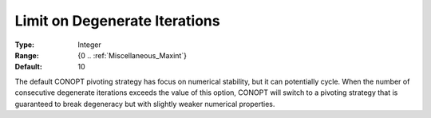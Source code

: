 .. _option-CONOPT-limit_on_degenerate_iterations:

Limit on Degenerate Iterations
==============================



:Type:	Integer	
:Range:	{0 .. :ref:`Miscellaneous_Maxint`}	
:Default:	10	



The default CONOPT pivoting strategy has focus on numerical stability, but it can potentially cycle. When the number of consecutive degenerate iterations exceeds the value of this option, CONOPT will switch to a pivoting strategy that is guaranteed to break degeneracy but with slightly weaker numerical properties.

